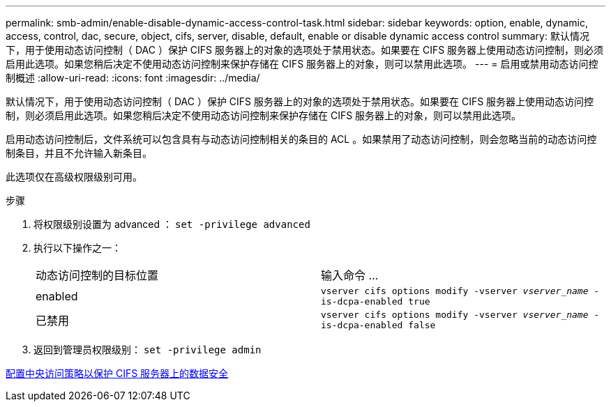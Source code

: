 ---
permalink: smb-admin/enable-disable-dynamic-access-control-task.html 
sidebar: sidebar 
keywords: option, enable, dynamic, access, control, dac, secure, object, cifs, server, disable, default, enable or disable dynamic access control 
summary: 默认情况下，用于使用动态访问控制（ DAC ）保护 CIFS 服务器上的对象的选项处于禁用状态。如果要在 CIFS 服务器上使用动态访问控制，则必须启用此选项。如果您稍后决定不使用动态访问控制来保护存储在 CIFS 服务器上的对象，则可以禁用此选项。 
---
= 启用或禁用动态访问控制概述
:allow-uri-read: 
:icons: font
:imagesdir: ../media/


[role="lead"]
默认情况下，用于使用动态访问控制（ DAC ）保护 CIFS 服务器上的对象的选项处于禁用状态。如果要在 CIFS 服务器上使用动态访问控制，则必须启用此选项。如果您稍后决定不使用动态访问控制来保护存储在 CIFS 服务器上的对象，则可以禁用此选项。

启用动态访问控制后，文件系统可以包含具有与动态访问控制相关的条目的 ACL 。如果禁用了动态访问控制，则会忽略当前的动态访问控制条目，并且不允许输入新条目。

此选项仅在高级权限级别可用。

.步骤
. 将权限级别设置为 advanced ： `set -privilege advanced`
. 执行以下操作之一：
+
|===


| 动态访问控制的目标位置 | 输入命令 ... 


 a| 
enabled
 a| 
`vserver cifs options modify -vserver _vserver_name_ -is-dcpa-enabled true`



 a| 
已禁用
 a| 
`vserver cifs options modify -vserver _vserver_name_ -is-dcpa-enabled false`

|===
. 返回到管理员权限级别： `set -privilege admin`


xref:configure-central-access-policies-secure-data-task.adoc[配置中央访问策略以保护 CIFS 服务器上的数据安全]
